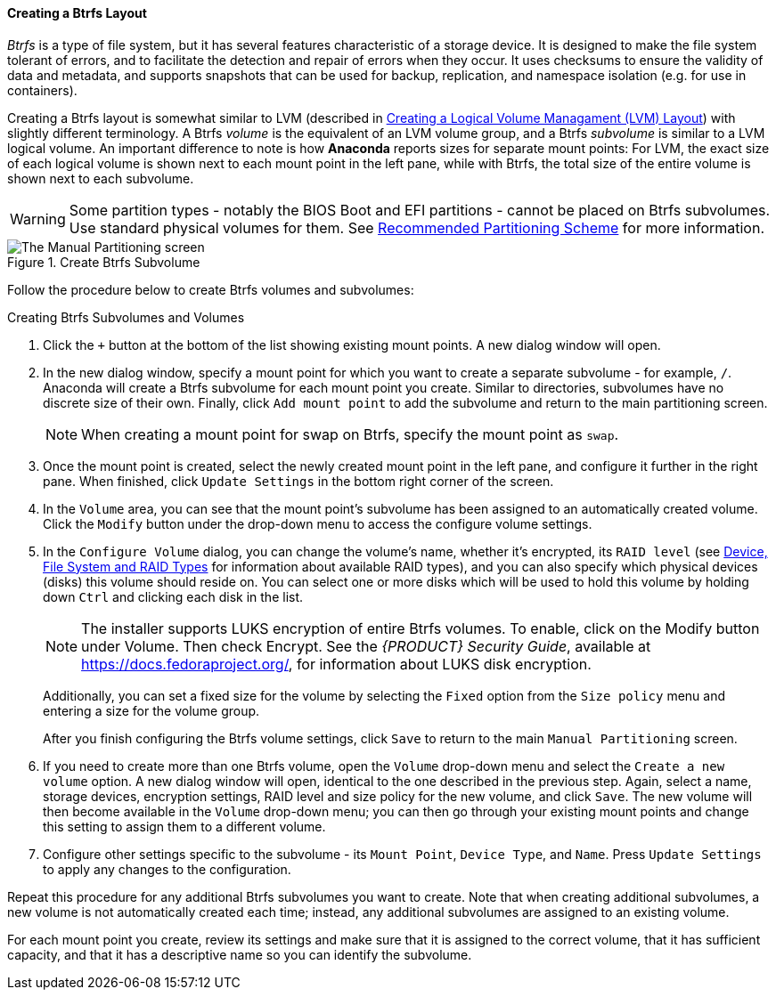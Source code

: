 
:experimental:

[[sect-installation-gui-manual-partitioning-btrfs]]
==== Creating a Btrfs Layout

_Btrfs_ is a type of file system, but it has several features characteristic of a storage device. It is designed to make the file system tolerant of errors, and to facilitate the detection and repair of errors when they occur. It uses checksums to ensure the validity of data and metadata, and supports snapshots that can be used for backup, replication, and namespace isolation (e.g. for use in containers).

Creating a Btrfs layout is somewhat similar to LVM (described in xref:Installing_Using_Anaconda.adoc#sect-installation-gui-manual-partitioning-lvm[Creating a Logical Volume Managament (LVM) Layout]) with slightly different terminology. A Btrfs _volume_ is the equivalent of an LVM volume group, and a Btrfs _subvolume_ is similar to a LVM logical volume. An important difference to note is how [application]*Anaconda* reports sizes for separate mount points: For LVM, the exact size of each logical volume is shown next to each mount point in the left pane, while with Btrfs, the total size of the entire volume is shown next to each subvolume.

[WARNING]
====

Some partition types - notably the BIOS Boot and EFI partitions - cannot be placed on Btrfs subvolumes. Use standard physical volumes for them. See xref:Installing_Using_Anaconda.adoc#sect-installation-gui-manual-partitioning-recommended[Recommended Partitioning Scheme] for more information.

====

.Create Btrfs Subvolume

image::anaconda/CustomSpoke_AddBtrfs.png[The Manual Partitioning screen, showing available options for a selected Btrfs subvolume.]

Follow the procedure below to create Btrfs volumes and subvolumes:

.Creating Btrfs Subvolumes and Volumes
. Click the `+` button at the bottom of the list showing existing mount points. A new dialog window will open.

. In the new dialog window, specify a mount point for which you want to create a separate subvolume - for example, `/`. Anaconda will create a Btrfs subvolume for each mount point you create. Similar to directories, subvolumes have no discrete size of their own. Finally, click `Add mount point` to add the subvolume and return to the main partitioning screen.
+
[NOTE]
====

When creating a mount point for swap on Btrfs, specify the mount point as `swap`.

====

. Once the mount point is created, select the newly created mount point in the left pane, and configure it further in the right pane. When finished, click `Update Settings` in the bottom right corner of the screen.

. In the `Volume` area, you can see that the mount point's subvolume has been assigned to an automatically created volume. Click the `Modify` button under the drop-down menu to access the configure volume settings.

. In the `Configure Volume` dialog, you can change the volume's name, whether it's encrypted, its `RAID level` (see xref:Installing_Using_Anaconda.adoc#sect-installation-gui-manual-partitioning-filesystems[Device, File System and RAID Types] for information about available RAID types), and you can also specify which physical devices (disks) this volume should reside on. You can select one or more disks which will be used to hold this volume by holding down kbd:[Ctrl] and clicking each disk in the list.
+
[NOTE]
====

The installer supports LUKS encryption of entire Btrfs volumes. To enable, click on the Modify button under Volume. Then check Encrypt. See the [citetitle]_{PRODUCT} Security Guide_, available at link:++https://docs.fedoraproject.org/++[], for information about LUKS disk encryption.

====
+
Additionally, you can set a fixed size for the volume by selecting the `Fixed` option from the `Size policy` menu and entering a size for the volume group.
+
After you finish configuring the Btrfs volume settings, click `Save` to return to the main `Manual Partitioning` screen.

. If you need to create more than one Btrfs volume, open the `Volume` drop-down menu and select the `Create a new volume` option. A new dialog window will open, identical to the one described in the previous step. Again, select a name, storage devices, encryption settings, RAID level and size policy for the new volume, and click `Save`. The new volume will then become available in the `Volume` drop-down menu; you can then go through your existing mount points and change this setting to assign them to a different volume.

. Configure other settings specific to the subvolume - its `Mount Point`, `Device Type`, and `Name`. Press `Update Settings` to apply any changes to the configuration.

Repeat this procedure for any additional Btrfs subvolumes you want to create. Note that when creating additional subvolumes, a new volume is not automatically created each time; instead, any additional subvolumes are assigned to an existing volume.

For each mount point you create, review its settings and make sure that it is assigned to the correct volume, that it has sufficient capacity, and that it has a descriptive name so you can identify the subvolume.
